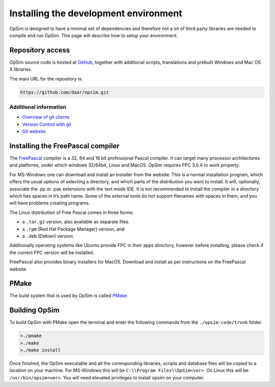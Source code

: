 Installing the development environment
======================================

OpSim is designed to have a minimal set of dependencies and therefore not a lot of third party libraries are needed to compile and run OpSim. This page will describe how to setup your environment.

Repository access
-----------------
OpSim source code is hosted at GitHub_, together with additional scripts, translations and prebuilt Windows and Mac OS X libraries.

.. _GitHub: https://github.com/daar/opsim

The main URL for the repository is:

.. code-block:: bash

   https://github.com/daar/opsim.git

Additional information
~~~~~~~~~~~~~~~~~~~~~~
* `Overview of git clients <https://git-scm.com/downloads/guis/>`_
* `Version Control with git <https://git-scm.com/doc/>`_
* `Git website <https://git-scm.com/>`_

Installing the FreePascal compiler
----------------------------------
The FreePascal_ compiler is a 32, 64 and 16 bit professional Pascal compiler. It can target many processor architectures and platforms, under which windows 32/64bit, Linux and MacOS. OpSim requires FPC 3.0.4 to work properly.

.. _FreePascal: http://www.freepascal.org

For MS-Windows one can download and install an installer from the website. This is a normal installation program, which offers the usual options of selecting a directory, and which parts of the distribution you want to install. It will, optionally, associate the .pp or .pas extensions with the text mode IDE. It is not recommended to install the compiler in a directory which has spaces in it’s path name. Some of the external tools do not support filenames with spaces in them, and you will have problems creating programs.

The Linux distribution of Free Pascal comes in three forms:

* a ``.tar.gz`` version, also available as separate files.
* a ``.rpm`` (Red Hat Package Manager) version, and
* a ``.deb`` (Debian) version.

Additionally operating systems like Ubuntu provide FPC in their apps directory, however before installing, please check if the correct FPC version will be installed.

FreePascal also provides binary installers for MacOS. Download and install as per instructions on the FreePascal website.

PMake
-----
The build system that is used by OpSim is called PMake_.

.. _PMake: http://daar.github.io/pmake/quickstart.html

Building OpSim
--------------
To build OpSim with PMake open the terminal and enter the following commands from the ``./opsim-code/trunk`` folder.

.. code-block:: bash

   >./pmake
   >./make
   >./make install

Once finished, the OpSim executable and all the corresponding libraries, scripts and database files will be copied to a location on your machine. For MS-Windows this will be ``C:\\Program Files\\OpSim<ver>``. On Linux this will be ``/usr/bin/opsim<ver>``. You will need elevated privileges to install opsim on your computer. 
